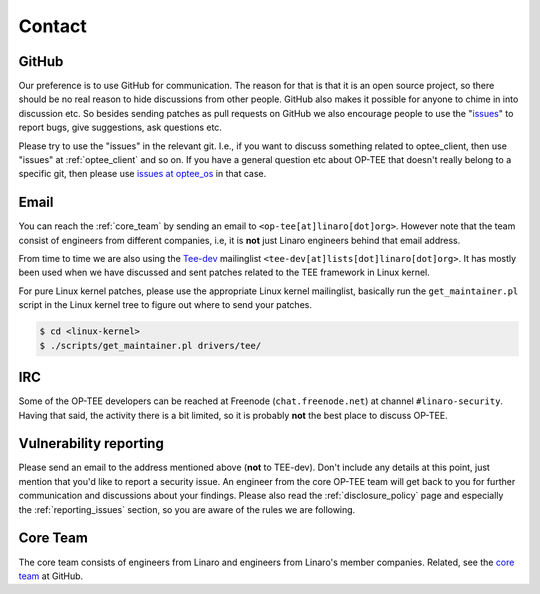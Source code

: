 .. _contact:

#######
Contact
#######

GitHub
******
Our preference is to use GitHub for communication. The reason for that is that
it is an open source project, so there should be no real reason to hide
discussions from other people. GitHub also makes it possible for anyone to chime
in into discussion etc. So besides sending patches as pull requests on GitHub we
also encourage people to use the "issues_" to report bugs, give suggestions, ask
questions etc.

Please try to use the "issues" in the relevant git. I.e., if you want to discuss
something related to optee_client, then use "issues" at :ref:`optee_client` and
so on. If you have a general question etc about OP-TEE that doesn't really
belong to a specific git, then please use `issues at optee_os`_ in that case.

Email
*****
You can reach the :ref:`core_team` by sending an email to
``<op-tee[at]linaro[dot]org>``. However note that the team consist of engineers
from different companies, i.e, it is **not** just Linaro engineers behind that
email address.

From time to time we are also using the `Tee-dev`_ mailinglist
``<tee-dev[at]lists[dot]linaro[dot]org>``. It has mostly been used when we have
discussed and sent patches related to the TEE framework in Linux kernel.

For pure Linux kernel patches, please use the appropriate Linux kernel
mailinglist, basically run the ``get_maintainer.pl`` script in the Linux kernel
tree to figure out where to send your patches.

.. code-block:: bash

    $ cd <linux-kernel>
    $ ./scripts/get_maintainer.pl drivers/tee/


IRC
***
Some of the OP-TEE developers can be reached at Freenode (``chat.freenode.net``)
at channel ``#linaro-security``. Having that said, the activity there is a bit
limited, so it is probably **not** the best place to discuss OP-TEE.

.. _vulnerability_reporting:

Vulnerability reporting
***********************
Please send an email to the address mentioned above (**not** to TEE-dev). Don't
include any details at this point, just mention that you'd like to report a
security issue. An engineer from the core OP-TEE team will get back to you for
further communication and discussions about your findings. Please also read the
:ref:`disclosure_policy` page and especially the :ref:`reporting_issues`
section, so you are aware of the rules we are following.

.. _core_team:

Core Team
*********
The core team consists of engineers from Linaro and engineers from Linaro's
member companies. Related, see the `core team`_ at GitHub.

.. _core team: https://github.com/orgs/OP-TEE/teams/linaro/members
.. _issues: https://help.github.com/articles/about-issues/
.. _issues at optee_os: https://github.com/OP-TEE/optee_os/issues
.. _Tee-dev: https://lists.linaro.org/mailman/listinfo/tee-dev
